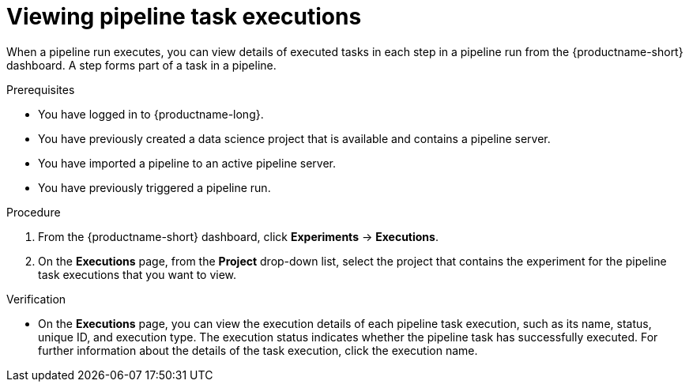 :_module-type: PROCEDURE

[id="viewing-pipeline-task-executions_{context}"]
= Viewing pipeline task executions

[role='_abstract']
When a pipeline run executes, you can view details of executed tasks in each step in a pipeline run from the {productname-short} dashboard. A step forms part of a task in a pipeline.

.Prerequisites
* You have logged in to {productname-long}.
* You have previously created a data science project that is available and contains a pipeline server.
* You have imported a pipeline to an active pipeline server.
* You have previously triggered a pipeline run.

.Procedure
. From the {productname-short} dashboard, click *Experiments* -> *Executions*.
. On the *Executions* page, from the *Project* drop-down list, select the project that contains the experiment for the pipeline task executions that you want to view.

.Verification
* On the *Executions* page, you can view the execution details of each pipeline task execution, such as its name, status, unique ID, and execution type. The execution status indicates whether the pipeline task has successfully executed. For further information about the details of the task execution, click the execution name. 


//[role='_additional-resources']
//.Additional resources
